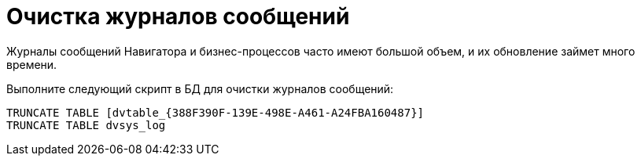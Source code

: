 = Очистка журналов сообщений

Журналы сообщений Навигатора и бизнес-процессов часто имеют большой объем, и их обновление займет много времени.

Выполните следующий скрипт в БД для очистки журналов сообщений:

[source,mssql]
----
TRUNCATE TABLE [dvtable_{388F390F-139E-498E-A461-A24FBA160487}]
TRUNCATE TABLE dvsys_log
----